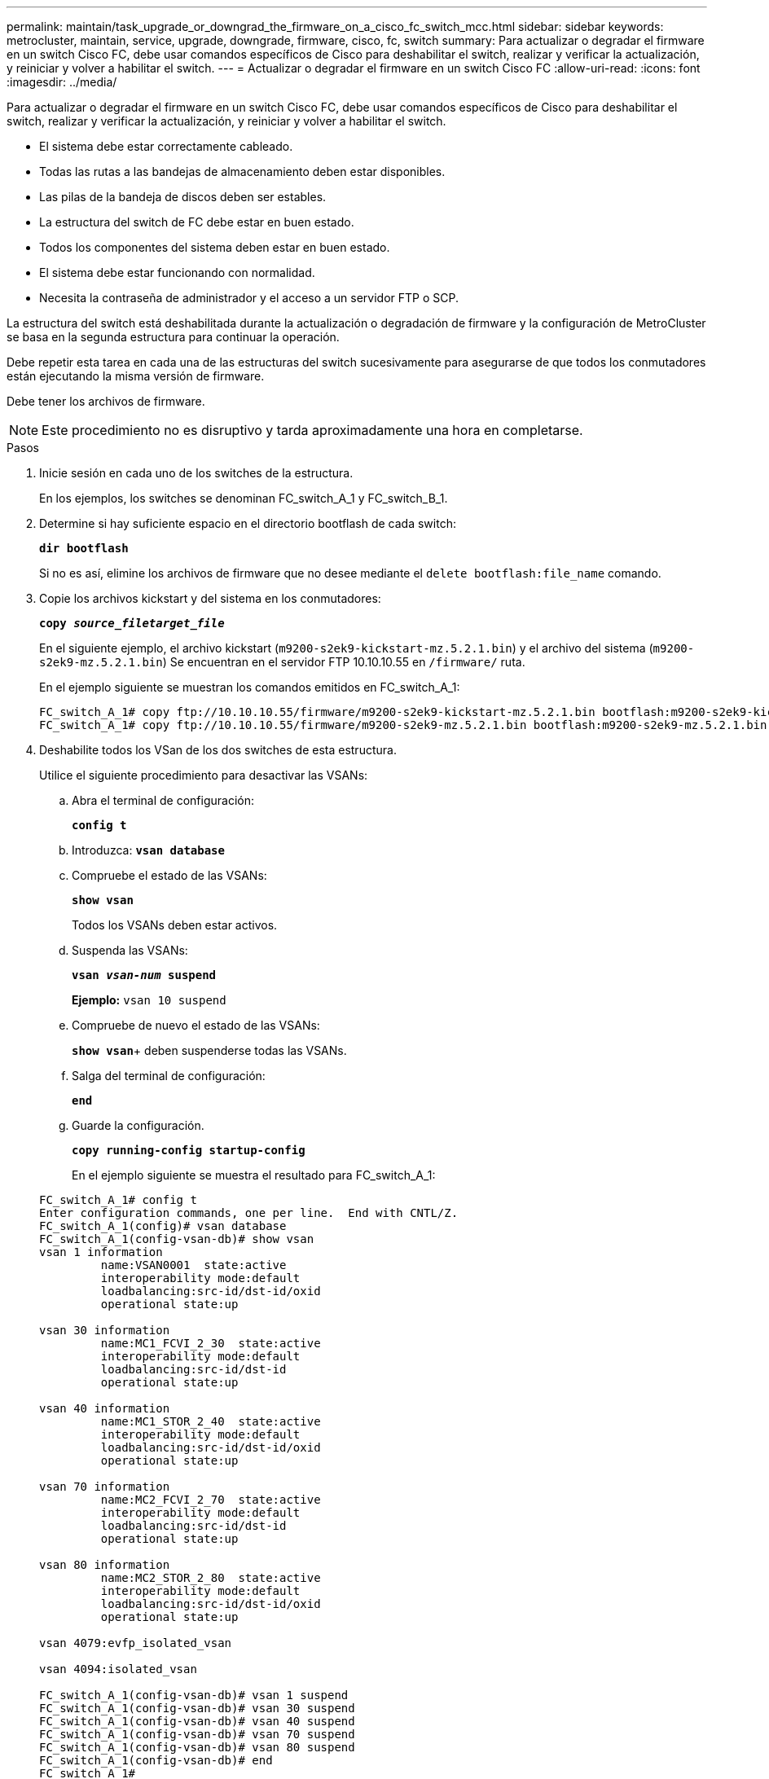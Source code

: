 ---
permalink: maintain/task_upgrade_or_downgrad_the_firmware_on_a_cisco_fc_switch_mcc.html 
sidebar: sidebar 
keywords: metrocluster, maintain, service, upgrade, downgrade, firmware, cisco, fc, switch 
summary: Para actualizar o degradar el firmware en un switch Cisco FC, debe usar comandos específicos de Cisco para deshabilitar el switch, realizar y verificar la actualización, y reiniciar y volver a habilitar el switch. 
---
= Actualizar o degradar el firmware en un switch Cisco FC
:allow-uri-read: 
:icons: font
:imagesdir: ../media/


[role="lead"]
Para actualizar o degradar el firmware en un switch Cisco FC, debe usar comandos específicos de Cisco para deshabilitar el switch, realizar y verificar la actualización, y reiniciar y volver a habilitar el switch.

* El sistema debe estar correctamente cableado.
* Todas las rutas a las bandejas de almacenamiento deben estar disponibles.
* Las pilas de la bandeja de discos deben ser estables.
* La estructura del switch de FC debe estar en buen estado.
* Todos los componentes del sistema deben estar en buen estado.
* El sistema debe estar funcionando con normalidad.
* Necesita la contraseña de administrador y el acceso a un servidor FTP o SCP.


La estructura del switch está deshabilitada durante la actualización o degradación de firmware y la configuración de MetroCluster se basa en la segunda estructura para continuar la operación.

Debe repetir esta tarea en cada una de las estructuras del switch sucesivamente para asegurarse de que todos los conmutadores están ejecutando la misma versión de firmware.

Debe tener los archivos de firmware.


NOTE: Este procedimiento no es disruptivo y tarda aproximadamente una hora en completarse.

.Pasos
. Inicie sesión en cada uno de los switches de la estructura.
+
En los ejemplos, los switches se denominan FC_switch_A_1 y FC_switch_B_1.

. Determine si hay suficiente espacio en el directorio bootflash de cada switch:
+
`*dir bootflash*`

+
Si no es así, elimine los archivos de firmware que no desee mediante el `delete bootflash:file_name` comando.

. Copie los archivos kickstart y del sistema en los conmutadores:
+
`*copy _source_filetarget_file_*`

+
En el siguiente ejemplo, el archivo kickstart (`m9200-s2ek9-kickstart-mz.5.2.1.bin`) y el archivo del sistema (`m9200-s2ek9-mz.5.2.1.bin`) Se encuentran en el servidor FTP 10.10.10.55 en `/firmware/` ruta.

+
En el ejemplo siguiente se muestran los comandos emitidos en FC_switch_A_1:

+
[listing]
----
FC_switch_A_1# copy ftp://10.10.10.55/firmware/m9200-s2ek9-kickstart-mz.5.2.1.bin bootflash:m9200-s2ek9-kickstart-mz.5.2.1.bin
FC_switch_A_1# copy ftp://10.10.10.55/firmware/m9200-s2ek9-mz.5.2.1.bin bootflash:m9200-s2ek9-mz.5.2.1.bin
----
. Deshabilite todos los VSan de los dos switches de esta estructura.
+
Utilice el siguiente procedimiento para desactivar las VSANs:

+
.. Abra el terminal de configuración:
+
`*config t*`

.. Introduzca: `*vsan database*`
.. Compruebe el estado de las VSANs:
+
`*show vsan*`

+
Todos los VSANs deben estar activos.

.. Suspenda las VSANs:
+
`*vsan _vsan-num_ suspend*`

+
*Ejemplo:* `vsan 10 suspend`

.. Compruebe de nuevo el estado de las VSANs:
+
`*show vsan*`+ deben suspenderse todas las VSANs.

.. Salga del terminal de configuración:
+
`*end*`

.. Guarde la configuración.
+
`*copy running-config startup-config*`

+
En el ejemplo siguiente se muestra el resultado para FC_switch_A_1:

+
[listing]
----
FC_switch_A_1# config t
Enter configuration commands, one per line.  End with CNTL/Z.
FC_switch_A_1(config)# vsan database
FC_switch_A_1(config-vsan-db)# show vsan
vsan 1 information
         name:VSAN0001  state:active
         interoperability mode:default
         loadbalancing:src-id/dst-id/oxid
         operational state:up

vsan 30 information
         name:MC1_FCVI_2_30  state:active
         interoperability mode:default
         loadbalancing:src-id/dst-id
         operational state:up

vsan 40 information
         name:MC1_STOR_2_40  state:active
         interoperability mode:default
         loadbalancing:src-id/dst-id/oxid
         operational state:up

vsan 70 information
         name:MC2_FCVI_2_70  state:active
         interoperability mode:default
         loadbalancing:src-id/dst-id
         operational state:up

vsan 80 information
         name:MC2_STOR_2_80  state:active
         interoperability mode:default
         loadbalancing:src-id/dst-id/oxid
         operational state:up

vsan 4079:evfp_isolated_vsan

vsan 4094:isolated_vsan

FC_switch_A_1(config-vsan-db)# vsan 1 suspend
FC_switch_A_1(config-vsan-db)# vsan 30 suspend
FC_switch_A_1(config-vsan-db)# vsan 40 suspend
FC_switch_A_1(config-vsan-db)# vsan 70 suspend
FC_switch_A_1(config-vsan-db)# vsan 80 suspend
FC_switch_A_1(config-vsan-db)# end
FC_switch_A_1#
FC_switch_A_1# show vsan
vsan 1 information
         name:VSAN0001  state:suspended
         interoperability mode:default
         loadbalancing:src-id/dst-id/oxid
         operational state:down

vsan 30 information
         name:MC1_FCVI_2_30  state:suspended
         interoperability mode:default
         loadbalancing:src-id/dst-id
         operational state:down

vsan 40 information
         name:MC1_STOR_2_40  state:suspended
         interoperability mode:default
         loadbalancing:src-id/dst-id/oxid
         operational state:down

vsan 70 information
         name:MC2_FCVI_2_70  state:suspended
         interoperability mode:default
         loadbalancing:src-id/dst-id
         operational state:down

vsan 80 information
         name:MC2_STOR_2_80  state:suspended
         interoperability mode:default
         loadbalancing:src-id/dst-id/oxid
         operational state:down

vsan 4079:evfp_isolated_vsan

vsan 4094:isolated_vsan
----


. Instale el firmware deseado en los switches:
+
`*install all system bootflash:__systemfile_name__ kickstart bootflash:__kickstartfile_name__*`

+
En el ejemplo siguiente se muestran los comandos emitidos en FC_switch_A_1:

+
[listing]
----
FC_switch_A_1# install all system bootflash:m9200-s2ek9-mz.5.2.1.bin kickstart bootflash:m9200-s2ek9-kickstart-mz.5.2.1.bin
Enter Yes to confirm the installation.
----
. Compruebe la versión del firmware de cada switch para asegurarse de que se ha instalado la versión correcta:
+
`*show version*`

. Habilite todos los VSan en los dos switches de esta estructura.
+
Utilice el siguiente procedimiento para activar las VSANs:

+
.. Abra el terminal de configuración:
+
`*config t*`

.. Introduzca: `*vsan database*`
.. Compruebe el estado de las VSANs:
+
`*show vsan*`

+
Se deben suspender las VSANs.

.. Activar las VSANs:
+
`*no vsan _vsan-num_ suspend*`

+
*Ejemplo:* `no vsan 10 suspend`

.. Compruebe de nuevo el estado de las VSANs:
+
`*show vsan*`

+
Todos los VSANs deben estar activos.

.. Salga del terminal de configuración:
+
`*end*`

.. Guarde la configuración:
+
`*copy running-config startup-config*`

+
En el ejemplo siguiente se muestra el resultado para FC_switch_A_1:

+
[listing]
----
FC_switch_A_1# config t
Enter configuration commands, one per line.  End with CNTL/Z.
FC_switch_A_1(config)# vsan database
FC_switch_A_1(config-vsan-db)# show vsan
vsan 1 information
         name:VSAN0001  state:suspended
         interoperability mode:default
         loadbalancing:src-id/dst-id/oxid
         operational state:down

vsan 30 information
         name:MC1_FCVI_2_30  state:suspended
         interoperability mode:default
         loadbalancing:src-id/dst-id
         operational state:down

vsan 40 information
         name:MC1_STOR_2_40  state:suspended
         interoperability mode:default
         loadbalancing:src-id/dst-id/oxid
         operational state:down

vsan 70 information
         name:MC2_FCVI_2_70  state:suspended
         interoperability mode:default
         loadbalancing:src-id/dst-id
         operational state:down

vsan 80 information
         name:MC2_STOR_2_80  state:suspended
         interoperability mode:default
         loadbalancing:src-id/dst-id/oxid
         operational state:down

vsan 4079:evfp_isolated_vsan

vsan 4094:isolated_vsan

FC_switch_A_1(config-vsan-db)# no vsan 1 suspend
FC_switch_A_1(config-vsan-db)# no vsan 30 suspend
FC_switch_A_1(config-vsan-db)# no vsan 40 suspend
FC_switch_A_1(config-vsan-db)# no vsan 70 suspend
FC_switch_A_1(config-vsan-db)# no vsan 80 suspend
FC_switch_A_1(config-vsan-db)#
FC_switch_A_1(config-vsan-db)# show vsan
vsan 1 information
         name:VSAN0001  state:active
         interoperability mode:default
         loadbalancing:src-id/dst-id/oxid
         operational state:up

vsan 30 information
         name:MC1_FCVI_2_30  state:active
         interoperability mode:default
         loadbalancing:src-id/dst-id
         operational state:up

vsan 40 information
         name:MC1_STOR_2_40  state:active
         interoperability mode:default
         loadbalancing:src-id/dst-id/oxid
         operational state:up

vsan 70 information
         name:MC2_FCVI_2_70  state:active
         interoperability mode:default
         loadbalancing:src-id/dst-id
         operational state:up

vsan 80 information
         name:MC2_STOR_2_80  state:active
         interoperability mode:default
         loadbalancing:src-id/dst-id/oxid
         operational state:up

vsan 4079:evfp_isolated_vsan

vsan 4094:isolated_vsan

FC_switch_A_1(config-vsan-db)# end
FC_switch_A_1#
----


. Compruebe el funcionamiento de la configuración de MetroCluster en ONTAP:
+
.. Compruebe si el sistema es multivía:
+
`*node run -node _node-name_ sysconfig -a*`

.. Compruebe si hay alertas de estado en ambos clústeres:
+
`*system health alert show*`

.. Confirme la configuración del MetroCluster y que el modo operativo es normal:
+
`*metrocluster show*`

.. Realizar una comprobación de MetroCluster:
+
`*metrocluster check run*`

.. Mostrar los resultados de la comprobación de MetroCluster:
+
`*metrocluster check show*`

.. Compruebe si hay alertas de estado en los switches (si existen):
+
`*storage switch show*`

.. Ejecute Config Advisor.
+
https://["Descargas de NetApp: Config Advisor"]

.. Después de ejecutar Config Advisor, revise el resultado de la herramienta y siga las recomendaciones del resultado para solucionar los problemas detectados.


. Repita este procedimiento para la segunda estructura del conmutador.

